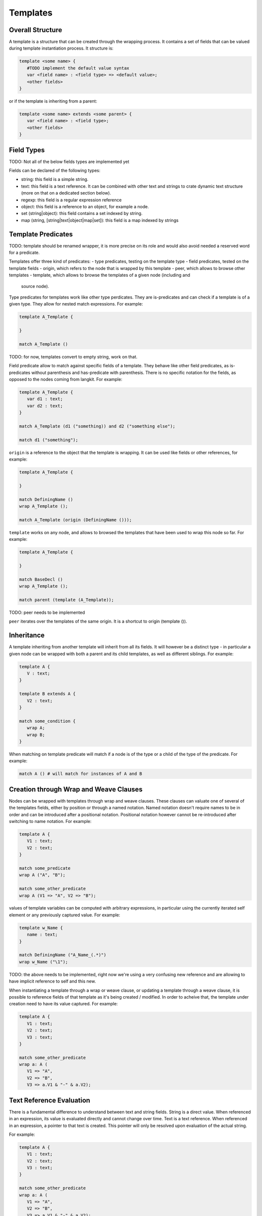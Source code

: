 Templates
=========

Overall Structure
-----------------

A template is a structure that can be created through the wrapping process. It 
contains a set of fields that can be valued during template instantiation 
process. It structure is:

.. code-block:: text

   template <some name> {
      #TODO implement the default value syntax
      var <field name> : <field type> => <default value>;
      <other fields>
   }

or if the template is inheriting from a parent:

.. code-block:: text

   template <some name> extends <some parent> {
      var <field name> : <field type>;
      <other fields>
   }

Field Types
-----------

TODO: Not all of the below fields types are implemented yet

Fields can be declared of the following types:

- string: this field is a simple string.
- text: this field is a text reference. It can be combined with other text and
  strings to crate dynamic text structure (more on that on a dedicated section 
  below).
- regexp: this field is a regular expression reference
- object: this field is a reference to an object, for example a node.
- set (string|object): this field contains a set indexed by string.
- map (string, [string|text|object|map|set]): this field is a map indexed by 
  strings

Template Predicates
-------------------

TODO: template should be renamed wrapper, it is more precise on its role and
would also avoid needed a reserved word for a predicate.

Templates offer three kind of predicates:
- type predicates, testing on the template type
- field predicates, tested on the template fields
- origin, which refers to the node that is wrapped by this template
- peer, which allows to browse other templates
- template, which allows to browse the templates of a given node (including and
  source node).

Type predicates for templates work like other type perdicates. They are
is-predicates and can check if a template is of a given type. They allow for 
nested match expressions. For example:

.. code-block:: text

   template A_Template {

   }

   match A_Template ()

TODO: for now, templates convert to empty string, work on that.

Field predicate allow to match against specific fields of a template. They 
behave like other field predicates, as is-predicates without parenthesis and 
has-predicate with parenthesis. There is no specific notation for the fields, 
as opposed to the nodes coming from langkit. For example:

.. code-block:: text

   template A_Template {
      var d1 : text;
      var d2 : text;
   }

   match A_Template (d1 ("something)) and d2 ("something else");

   match d1 ("something");

``origin`` is a reference to the object that the template is wrapping. It can
be used like fields or other references, for example:

.. code-block:: text

   template A_Template {

   }

   match DefiningName ()
   wrap A_Template ();

   match A_Template (origin (DefiningName ()));

``template`` works on any node, and allows to browsed the templates that have
been used to wrap this node so far. For example:

.. code-block:: text

   template A_Template {

   }

   match BaseDecl ()
   wrap A_Template ();

   match parent (template (A_Template));

TODO: peer needs to be implemented

``peer`` iterates over the templates of the same origin. It is a shortcut
to origin (template ()).

Inheritance
-----------

A template inheriting from another template will inherit from all its fields. 
It will however be a distinct type - in particular a given node can be wrapped
with both a parent and its child templates, as well as different siblings. For
example:

.. code-block:: text

   template A {
      V : text;
   }

   template B extends A {
      V2 : text;
   }

   match some_condition {
      wrap A;
      wrap B;
   }

When matching on template predicate will match if a node is of the type or a 
child of the type of the predicate. For example:

.. code-block:: text

   match A () # will match for instances of A and B

Creation through Wrap and Weave Clauses
---------------------------------------

Nodes can be wrapped with templates through wrap and weave clauses. These 
clauses can valuate one of several of the templates fields, either by position
or through a named notation. Named notation doesn't require names to be in 
order and can be introduced after a positional notation. Positional notation
however cannot be re-introduced after switching to name notation. For example:

.. code-block:: text

   template A {
      V1 : text;
      V2 : text;
   }

   match some_predicate
   wrap A ("A", "B");

   match some_other_predicate
   wrap A (V1 => "A", V2 => "B");

values of template variables can be computed with arbitrary expressions, in 
particular using the currently iterated self element or any previously captured
value. For example:

.. code-block:: text

   template w_Name {
      name : text;
   }

   match DefiningName ("A_Name_(.*)") 
   wrap w_Name ("\1");

TODO: the above needs to be implemented, right now we're using a very confusing
new reference and are allowing to have implicit reference to self and this new.

When instantiating a template through a wrap or weave clause, or updating a 
template through a weave clause, it is possible to reference fields of that
template as it's being created / modified. In order to acheive that, the 
template under creation need to have its value captured. For example:

.. code-block:: text

   template A {
      V1 : text;
      V2 : text;
      V3 : text;
   }

   match some_other_predicate
   wrap a: A (
      V1 => "A", 
      V2 => "B",
      V3 => a.V1 & "-" & a.V2);

Text Reference Evaluation
-------------------------

There is a fundamental difference to understand between text and string 
fields. String is a direct value. When referenced in an expression, its value
is evaluated directly and cannot change over time. Text is a text reference. 
When referenced in an expression, a pointer to that text is created. This 
pointer will only be resolved upon evaluation of the actual string.

For example:

.. code-block:: text

   template A {
      V1 : text;
      V2 : text;
      V3 : text;
   }

   match some_other_predicate
   wrap a: A (
      V1 => "A", 
      V2 => "B",
      V3 => a.V1 & "-" & a.V2);

In the above code, V3 is a text structure, which has a reference to a.V1, 
a string "-", and a.V2. Its actual value will evolve as V1 and V2 will evolve. 
For example, a further iteration on the wrapper values could modify V1 and V2:

.. code-block:: text

   match A ()
   weave (
      V1 => @ & "_Weaved", 
      V2 => @ & "_Weaved");

As a consequence, the value of V3 which was initially "A-B" is now 
"A_Weaved-B_Weaved".

The value "A-B" could have been computed on the matcher, and then modified 
later on:

.. code-block:: text

   match V3 ("A-B")
   weave (
      V1 => @ & "_Weaved", 
      V2 => @ & "_Weaved");

Matching against V3 value doesn't fix its value, it just evaluates its current 
value which can be modified later one.

TODO: check that the following holds (it does for @ and should when referencing 
V1 directly too.)

Note that modifying V1 and V2 after themselves in the expression above doesn'this
create an infinite recursion. The reference to V1 is replaced upon 
``V1 => @ & "_Weaved" by a new reference that concatenates the old reference and
the string "_Weaved". Consequently, that old reference may itself still evolve
over time if it was build after references to other text fields.

# TODO string is not yet implemented

The ``string ()`` conversion allows to force conversion of a text reference to
a final string, for example:

.. code-block:: text

  wrap a: A (
      V1 => "A", 
      V2 => "B",
      V3 => string (a.V1 & "-" & a.V2));

In the above example, V3 receives a raw string "A-B" which will not change 
anymore (even if it's referenced in a text).

Note that standard templates ``out`` and ``file`` evaluate at the very end of 
the program execution, so they will operate on text references after all links
have been made.

This capability is fundamental to the creation of complex wrapping texts, where
the warious wrapping and weavings steps are building a text structure from 
various places without a constraint order, and get resolved at the end of the
process.

Creation through new Functions
------------------------------

In some cases, node creation through the wrapping is not enough, and allocation
needs to be performed outside of the wrapped / wrapping system. This can be
created through the new () operator. 

new () can be invoked in match and pick clauses. In a match clauses, it's always
return a reference to the object evaluated (and is therefore evaluated to true).
In a pick clause, the value returned by new will then be the target of the 
controlled actions.

In its simplest form, a new () operator contains a template instantiation 
expression similar to the one of a wrap and weave clause, which value can be 
captured. The only difference is that no origin is set, and therefore no peer
exist. For example:

.. code-block:: text

   template A {
      var V : text;
   }

   match new (A ("some text"));

   pick new (A ("some text));

# TODO: only child is implemented for the model below. Implement others.

Templates can be created and inserted in an existing tree structure. To do
so, they need to be created within a tree browsing match nested expression. 
For example:

.. code-block:: text

   # will create a new child of type A
   match child (new (A ("some text")));
   
   # will insert a new sibling right after the current one
   pick next (new (A ("some text")));

   # will insert a parent between the current node and the current parent
   pick parent (new (A ("some text")));

Allocations can also happen in the context of boolean expressions. In this 
case, they will only be evaluated if needed to obtain a true result for the 
expression. If the boolean expression is a tree browsing match nested 
expression, then the new operator will only be evaluated if no other node 
matches the expression. For example:

.. code-block:: text

   # creates a new template instance A if the current node doesn't match A
   match "A" or new A ("A");

   # creates a new child "A" if no child matches "A".
   match child ("A" or new ("A"));

Allocator new also allows to create an tree structure at once, with square 
brackets. Comma separated elements belong to the same level, each of them 
being optionally followed by a square bracked pair to describe its children. 
For example:
 
#TODO: on the first example, which value is being picked? all 3 root ones
presumably? In a match, which value is returned? the last one?

.. code-block:: text

   # creates three siblings "A", "B" and "C"
   pick new ([A ("A"), A ("B"), A ("C")]).

   # creates a root "A" and two children "CHILD A" and "CHILD B", with 
   # "CHILD B" captured on x. 
   pick new (A ("A") [A ("CHILD A"), x: A ("CHILD B")])

Tree Browsing Predicates for Templates
--------------------------------------

While entities wrapping a given node belong to two structure: their own
structure, in particular if they have been created by allocators, as well as 
the structure of their origin. The tree browsing predicates parent, child, next,
prev and sbling will iterate over these two dimentions.

The rule is that the relation between two templates is the same as the one of 
the nodes they are wrapping. In other words, if A1 and B1 wrap N1, A2 and B2
wrap N2, and if N1 is the parent of N2, then A1 and B1 are also the parents of
A2 and B2.

Tree browsing predicates always browse the wrapping structure. Going to the 
wrapped nodes can only be done through a reference with ``origin``.

For example, let's consider a situation in Ada where a PackageDecl is a parent
of a SubpDecl, which we need to wrap respectively by w_PackageDecl and 
w_SubpDecl:

.. code-block:: text

   template w_PackageDecl {}
   template w_SubpDecl {}

   match PackageDecl ()
   wrap w_PackageDecl ();

   match SubpDecl ()
   wrap w_SubpDecl();

There is a parent / child relationship between the w_PackageDecl and w_SubpDecl
which can be retreived by the regular tree browsing predicates. For example, 
if I want to capture the w_PackageDecl parent of a w_SubpDecl, I can write:

.. code-block:: text

   match w_SubpDecl () and parent (p: w_PackageDecl ())

Template Registries
-------------------

Every created template will eventually be itself browed by the main program.
However, it's sometimes convenient to access to all templates of a given type
that have been created. Templates profile a find predicate that allows to 
iterate over its instances:

.. code-block:: text

   template A {
      var V : text;
   }

   match something and x: A.find (V ("A"))

In the above example, the first instance of A that has a text "A" for V will
be returned. This can also be used with an extension suffix:


.. code-block:: text

   pick A.find ().all ();
